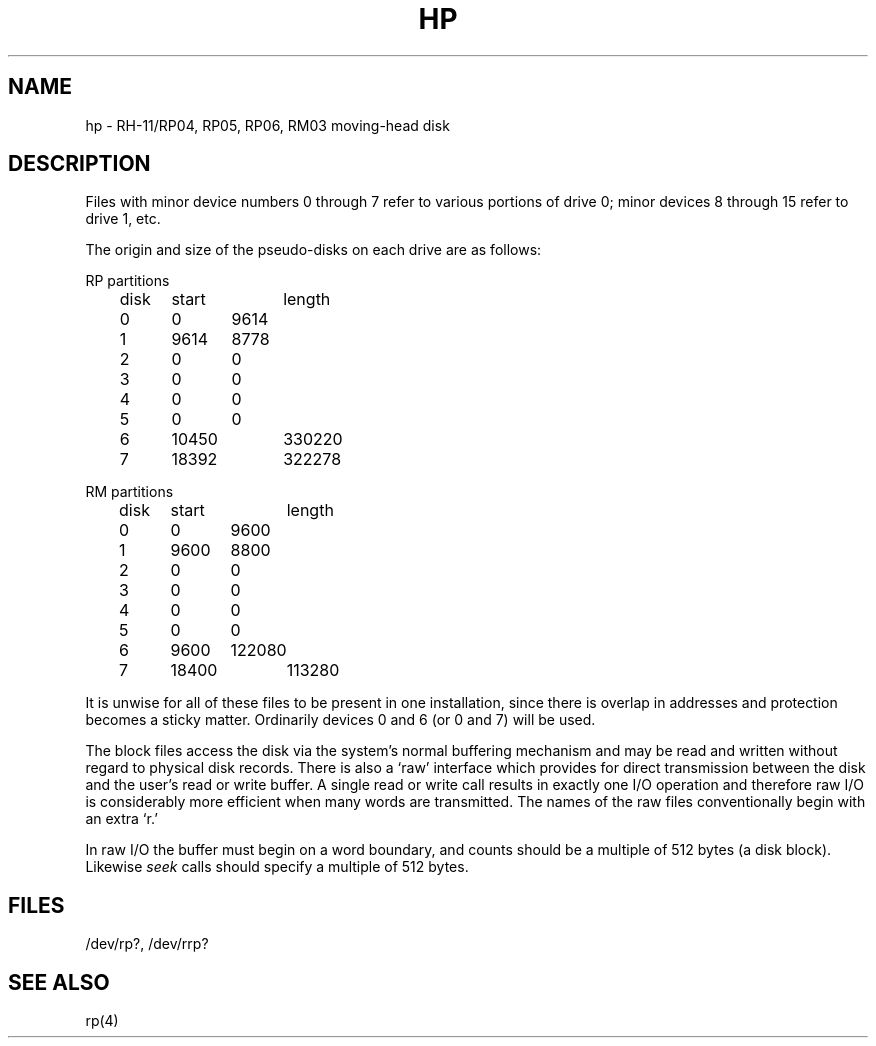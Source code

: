 .TH HP 4 
.SH NAME
hp \- RH-11/RP04, RP05, RP06, RM03 moving-head disk
.SH DESCRIPTION
Files with minor device numbers 0 through 7 refer to various portions
of drive 0;
minor devices 8 through 15 refer to drive 1, etc.
.PP
The origin and size of the pseudo-disks on each drive are
as follows:
.PP
RP partitions
.br
	disk	start	length
.br
	0	0	9614
.br
	1	9614	8778
.br
	2	0	0
.br
	3	0	0
.br
	4	0	0
.br
	5	0	0
.br
	6	10450	330220
.br
	7	18392	322278
.PP
RM partitions
.br
	disk	start	length
.br
	0	0	9600
.br
	1	9600	8800
.br
	2	0	0
.br
	3	0	0
.br
	4	0	0
.br
	5	0	0
.br
	6	9600	122080
.br
	7	18400	113280
.PP
It is unwise for all of these files to be present in one installation,
since there is overlap in addresses and protection becomes
a sticky matter.
Ordinarily devices 0 and 6 (or 0 and 7) will be used.
.PP
The
block
files
access the disk via the system's normal
buffering mechanism
and may be read and written without regard to
physical disk records.
There is also a `raw' interface
which provides for direct transmission between the disk
and the user's read or write buffer.
A single read or write call results in exactly one I/O operation
and therefore raw I/O is considerably more efficient when
many words are transmitted.
The names of the raw files
conventionally
begin with
an extra `r.'
.PP
In raw I/O the buffer must begin on a word boundary,
and counts should be a multiple of 512 bytes
(a disk block).
Likewise
.I seek
calls should specify a multiple of 512 bytes.
.SH FILES
/dev/rp?, /dev/rrp?
.SH SEE ALSO
rp(4)

